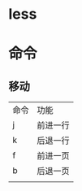 * less
* 命令
** 移动
   | 命令 | 功能     |
   | j    | 前进一行 |
   | k    | 后退一行 |
   | f    | 前进一页 |
   | b    | 后退一页 |
   |      |          |
